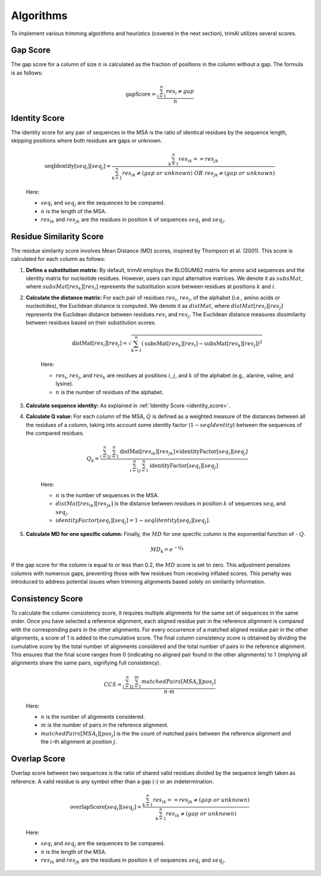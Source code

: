 Algorithms
***********************

To implement various trimming algorithms and heuristics (covered in the next section), trimAl utilizes several scores.

Gap Score
========================
The gap score for a column of size :math:`n` is calculated as the fraction of positions in the column without a gap. The formula is as follows:

    .. math::

        \text{gapScore} = \frac{\sum_{\text{i}=1}^{n} res_i \neq gap}{n}


.. _identity_score:

Identity Score
========================
The identity score for any pair of sequences in the MSA is the ratio of identical residues by the sequence length, skipping positions where both residues are gaps or unknown.

    .. math::

        \text{seqIdentity}[seq_i][seq_j] = \frac{\sum_{\text{k}=1}^{n} {res_{ik}} == {res_{jk}}}{\sum_{\text{k}=1}^{n} {res_{ik}} \neq (gap\ or\ unknown)\ OR\ res_{jk} \neq (gap\ or\ unknown)}

    Here:

    - :math:`seq_i` and :math:`seq_j` are the sequences to be compared.
    - :math:`n` is the length of the MSA.
    - :math:`res_{ik}` and :math:`res_{jk}` are the residues in position :math:`k` of sequences :math:`seq_i` and :math:`seq_j`.


Residue Similarity Score
========================

The residue similarity score involves Mean Distance (MD) scores, inspired by Thompson et al. (2001). This score is calculated for each column as follows:

1. **Define a substitution matrix:** By default, trimAl employs the BLOSUM62 matrix for amino acid sequences and the identity matrix for nucleotide residues. However, users can input alternative matrices. We denote it as :math:`subsMat`, where :math:`subsMat[res_k][res_i]` represents the substitution score between residues at positions :math:`k` and :math:`i`.

2. **Calculate the distance matrix:** For each pair of residues :math:`res_i`, :math:`res_j`, of the alphabet (i.e., amino acids or nucleotides), the Euclidean distance is computed. We denote it as :math:`distMat`, where :math:`distMat[res_i][res_j]` represents the Euclidean distance between residues :math:`res_i` and :math:`res_j`. The Euclidean distance measures dissimilarity between residues based on their substitution scores.

    .. math::

        \text{distMat}[res_i][res_j] = \sqrt{\sum_{\text{k}=1}^{n} (\text{subsMat}[res_k][res_i] - \text{subsMat}[res_k][res_j])^2}

    Here:

    - :math:`res_i`, :math:`res_j`, and :math:`res_k` are residues at positions :math:`i`, :math:`j`, and :math:`k` of the alphabet (e.g., alanine, valine, and lysine).
    - :math:`n` is the number of residues of the alphabet.

3. **Calculate sequence identity:** As explained in :ref:`Identity Score <identity_score>`.

4. **Calculate Q value:** For each column of the MSA, :math:`Q` is defined as a weighted measure of the distances between all the residues of a column, taking into account some identity factor (:math:`1 - seqIdentity`) between the sequences of the compared residues.

    .. math::

        Q_{\text{k}} = \frac{\sum_{i=1}^{n} \sum_{j=1}^{n} \text{distMat}[res_{ik}][res_{jk}] \times \text{identityFactor}[seq_i][seq_j]}{\sum_{i=1}^{n} \sum_{j=1}^{n} \text{identityFactor}[seq_i][seq_j]}

    Here:

    - :math:`n` is the number of sequences in the MSA.
    - :math:`distMat[res_{ik}][res_{jk}]` is the distance between residues in position :math:`k` of sequences :math:`seq_i` and :math:`seq_j`.
    - :math:`identityFactor[seq_i][seq_j] = 1 - seqIdentity[seq_i][seq_j]`.

5. **Calculate MD for one specific column:** Finally, the :math:`MD` for one specific column is the exponential function of - :math:`Q`.

    .. math::

        MD_{\text{k}} = e^{-Q_k}

If the gap score for the column is equal to or less than 0.2, the :math:`MD` score is set to zero. This adjustment penalizes columns with numerous gaps, preventing those with few residues from receiving inflated scores. This penalty was introduced to address potential issues when trimming alignments based solely on similarity information.

Consistency Score
========================
To calculate the column consistency score, it requires multiple alignments for the same set of sequences in the same order. Once you have selected a reference alignment, each aligned residue pair in the reference alignment is compared with the corresponding pairs in the other alignments. For every occurrence of a matched aligned residue pair in the other alignments, a score of 1 is added to the cumulative score. The final column consistency score is obtained by dividing the cumulative score by the total number of alignments considered and the total number of pairs in the reference alignment. This ensures that the final score ranges from 0 (indicating no aligned pair found in the other alignments) to 1 (implying all alignments share the same pairs, signifying full consistency).

    .. math::

        CCS = \frac{\sum_{i=1}^{n}\sum_{j=1}^{m} matchedPairs[MSA_i][pos_j]}{n \cdot m}

    Here:

    - :math:`n` is the number of alignments considered.
    - :math:`m` is the number of pairs in the reference alignment.
    - :math:`matchedPairs[MSA_i][pos_j]` is the the count of matched pairs between the reference alignment and the :math:`i`-th alignment at position :math:`j`.


Overlap Score
========================
Overlap score between two sequences is the ratio of shared valid residues divided by the sequence length taken as reference. A valid residue is any symbol other than a gap (-) or an indetermination.
    
        .. math::
    
            \text{overlapScore}[seq_i][seq_j] = \frac{\sum_{\text{k}=1}^{n} {res_{ik}} == {res_{jk}} \neq (gap\ or\ unknown)}{\sum_{\text{k}=1}^{n} {res_{ik}} \neq (gap\ or\ unknown)}
    
        Here:
    
        - :math:`seq_i` and :math:`seq_j` are the sequences to be compared.
        - :math:`n` is the length of the MSA.
        - :math:`res_{ik}` and :math:`res_{jk}` are the residues in position :math:`k` of sequences :math:`seq_i` and :math:`seq_j`.
